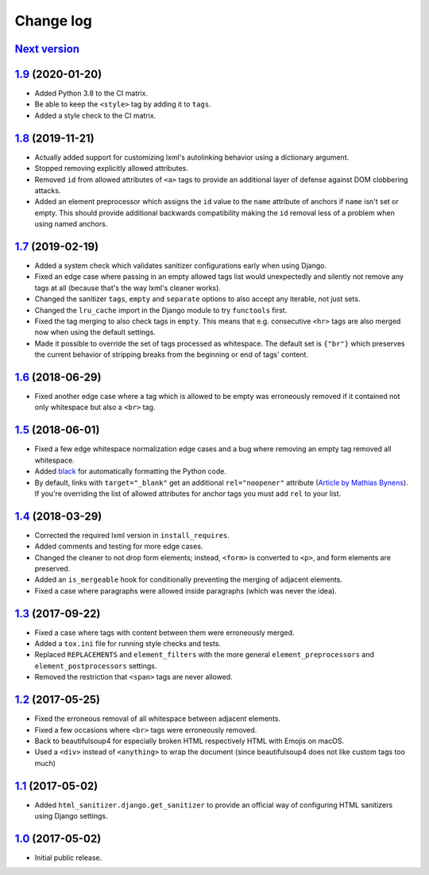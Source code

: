 ==========
Change log
==========

`Next version`_
===============


`1.9`_ (2020-01-20)
===================

- Added Python 3.8 to the CI matrix.
- Be able to keep the ``<style>`` tag by adding it to ``tags``.
- Added a style check to the CI matrix.


`1.8`_ (2019-11-21)
===================

- Actually added support for customizing lxml's autolinking behavior
  using a dictionary argument.
- Stopped removing explicitly allowed attributes.
- Removed ``id`` from allowed attributes of ``<a>`` tags to provide
  an additional layer of defense against DOM clobbering attacks.
- Added an element preprocessor which assigns the ``id`` value to
  the ``name`` attribute of anchors if ``name`` isn't set or empty. This
  should provide additional backwards compatibility making the ``id``
  removal less of a problem when using named anchors.


`1.7`_ (2019-02-19)
===================

- Added a system check which validates sanitizer configurations early
  when using Django.
- Fixed an edge case where passing in an empty allowed tags list would
  unexpectedly and silently not remove any tags at all (because that's
  the way lxml's cleaner works).
- Changed the sanitizer ``tags``, ``empty`` and ``separate`` options to
  also accept any iterable, not just sets.
- Changed the ``lru_cache`` import in the Django module to try
  ``functools`` first.
- Fixed the tag merging to also check tags in ``empty``. This means that
  e.g. consecutive ``<hr>`` tags are also merged now when using the
  default settings.
- Made it possible to override the set of tags processed as whitespace.
  The default set is ``{"br"}`` which preserves the current behavior of
  stripping breaks from the beginning or end of tags' content.


`1.6`_ (2018-06-29)
===================

- Fixed another edge case where a tag which is allowed to be empty was
  erroneously removed if it contained not only whitespace but also a
  ``<br>`` tag.


`1.5`_ (2018-06-01)
===================

- Fixed a few edge whitespace normalization edge cases and a bug where
  removing an empty tag removed all whitespace.
- Added `black <https://github.com/ambv/black>`_ for automatically
  formatting the Python code.
- By default, links with ``target="_blank"`` get an additional
  ``rel="noopener"`` attribute (`Article by Mathias Bynens
  <https://mathiasbynens.github.io/rel-noopener/>`_). If you're
  overriding the list of allowed attributes for anchor tags you must
  add ``rel`` to your list.


`1.4`_ (2018-03-29)
===================

- Corrected the required lxml version in ``install_requires``.
- Added comments and testing for more edge cases.
- Changed the cleaner to not drop form elements; instead, ``<form>`` is
  converted to ``<p>``, and form elements are preserved.
- Added an ``is_mergeable`` hook for conditionally preventing the
  merging of adjacent elements.
- Fixed a case where paragraphs were allowed inside paragraphs (which
  was never the idea).


`1.3`_ (2017-09-22)
===================

- Fixed a case where tags with content between them were erroneously merged.
- Added a ``tox.ini`` file for running style checks and tests.
- Replaced ``REPLACEMENTS`` and ``element_filters`` with the more
  general ``element_preprocessors`` and ``element_postprocessors``
  settings.
- Removed the restriction that ``<span>`` tags are never allowed.


`1.2`_ (2017-05-25)
===================

- Fixed the erroneous removal of all whitespace between adjacent
  elements.
- Fixed a few occasions where ``<br>`` tags were erroneously removed.
- Back to beautifulsoup4 for especially broken HTML respectively HTML
  with Emojis on macOS.
- Used a ``<div>`` instead of ``<anything>`` to wrap the document (since
  beautifulsoup4 does not like custom tags too much)


`1.1`_ (2017-05-02)
===================

- Added ``html_sanitizer.django.get_sanitizer`` to provide an official
  way of configuring HTML sanitizers using Django settings.


`1.0`_ (2017-05-02)
===================

- Initial public release.


.. _feincms-cleanse: https://pypi.python.org/pypi/feincms-cleanse/
.. _html-sanitizer: https://pypi.python.org/pypi/html-sanitizer/

.. _1.0: https://github.com/matthiask/html-sanitizer/commit/4a995538f
.. _1.1: https://github.com/matthiask/html-sanitizer/compare/1.0...1.1
.. _1.2: https://github.com/matthiask/html-sanitizer/compare/1.1...1.2
.. _1.3: https://github.com/matthiask/html-sanitizer/compare/1.2...1.3
.. _1.4: https://github.com/matthiask/html-sanitizer/compare/1.3...1.4
.. _1.5: https://github.com/matthiask/html-sanitizer/compare/1.4...1.5
.. _1.6: https://github.com/matthiask/html-sanitizer/compare/1.5...1.6
.. _1.7: https://github.com/matthiask/html-sanitizer/compare/1.6...1.7
.. _1.8: https://github.com/matthiask/html-sanitizer/compare/1.7...1.8
.. _1.9: https://github.com/matthiask/html-sanitizer/compare/1.8...1.9
.. _Next version: https://github.com/matthiask/html-sanitizer/compare/1.9...master
